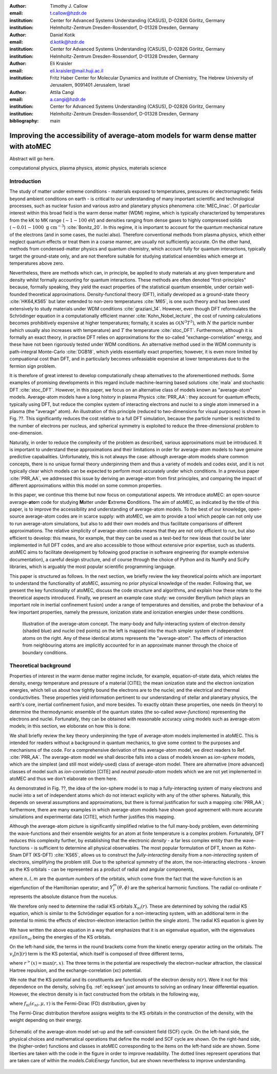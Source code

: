 :author: Timothy J. Callow
:email: t.callow@hzdr.de
:institution: Center for Advanced Systems Understanding (CASUS), D-02826 Görlitz, Germany
:institution: Helmholtz-Zentrum Dresden-Rossendorf, D-01328 Dresden, Germany

:author: Daniel Kotik
:email: d.kotik@hzdr.de
:institution: Center for Advanced Systems Understanding (CASUS), D-02826 Görlitz, Germany
:institution: Helmholtz-Zentrum Dresden-Rossendorf, D-01328 Dresden, Germany	      

:author: Eli Kraisler
:email: eli.kraisler@mail.huji.ac.il
:institution: Fritz Haber Center for Molecular Dynamics and Institute of Chemistry, The Hebrew University of Jerusalem, 9091401 Jerusalem, Israel

:author: Attila Cangi
:email: a.cangi@hzdr.de
:institution: Center for Advanced Systems Understanding (CASUS), D-02826 Görlitz, Germany
:institution: Helmholtz-Zentrum Dresden-Rossendorf, D-01328 Dresden, Germany
   
:bibliography: main


..
   :video: http://www.youtube.com/watch?v=dhRUe-gz690

------------------------------------------------------------------------------------
Improving the accessibility of average-atom models for warm dense matter with atoMEC
------------------------------------------------------------------------------------

.. class:: abstract

   Abstract will go here.

.. class:: keywords

   computational physics, plasma physics, atomic physics, materials science

Introduction
------------

The study of matter under extreme conditions - materials exposed to temperatures, pressures or electromagnetic fields beyond ambient conditions on earth - is critical to our understanding of many important scientific and technological processes, such as nuclear fusion and various astro and planetary physics phenomena :cite:`MEC_linac`.
Of particular interest within this broad field is the warm dense matter (WDM) regime, which is typically characterized by temperatures from the kK to MK range (:math:`\sim 1-100` eV) and densities ranging from dense gases to highly compressed solids (:math:`\sim 0.01 - 1000\ \textrm{g cm}^{-3}`) :cite:`Bonitz_20`.
In this regime, it is important to account for the quantum mechanical nature of the electrons (and in some cases, the nuclei also). Therefore conventional methods from plasma physics, which either neglect quantum effects or treat them in a coarse manner, are usually not sufficiently accurate.
On the other hand, methods from condensed-matter physics and quantum chemistry, which account fully for quantum interactions, typically target the ground-state only, and are not therefore suitable for studying statistical ensembles which emerge at temperatures above zero.

Nevertheless, there are methods which can, in principle, be applied to study materials at any given temperature and density whilst formally accounting for quantum interactions. These methods are often denoted "first-principles" because, formally speaking, they yield the exact properties of the statistical quantum ensemble, under certain well-founded theoretical approximations.
Density-functional theory (DFT), initially developed as a ground-state theory :cite:`HK64,KS65` but later extended to non-zero temperatures :cite:`M65`, is one such theory and has been used extensively to study materials under WDM conditions :cite:`graziani_14`.
However, even though DFT reformulates the Schrödinger equation in a computationally efficient manner :cite:`Kohn_Nobel_lecture`, the cost of running calculations becomes prohibitively expensive at higher temperatures; formally, it scales as :math:`\mathcal{O}(N^3 T^3)`, with :math:`N` the particle number (which usually also increases with temperature) and :math:`T` the temperature :cite:`stoc_DFT`.
Furthermore, although it is formally an exact theory, in practise DFT relies on approximations for the so-called "exchange-correlation" energy, and these have not been rigorously tested under WDM conditions.
An alternative method used in the WDM community is path-integral Monte-Carlo :cite:`DGB18`, which yields essentially exact properties; however, it is even more limited by compuational cost than DFT, and in particularly becomes unfeasiable expensive at lower temperatures due to the fermion sign problem.

It is therefore of great interest to develop computationally cheap alternatives to the aforementioned methods. Some examples of promising developments in this regard include machine-learning based solutions :cite:`mala` and stochastic DFT :cite:`stoc_DFT`.
However, in this paper, we focus on an alternative class of models known as "average-atom" models. Average-atom models have a long history in plasma Physics :cite:`PRR_AA`: they account for quantum effects, typically using DFT, but reduce the complex system of interacting electrons and nuclei to a single atom immersed in a plasma (the "average" atom). An illustration of this principle (reduced to two-dimensions for visual purposes) is shown in Fig. ??.
This significantly reduces the cost relative to a full DFT simulation, because the particle number is restricted to the number of electrons per nucleus, and spherical symmetry is exploited to reduce the three-dimensional problem to one-dimension.

Naturally, in order to reduce the complexity of the problem as described, various approximations must be introduced. It is important to understand these approximations and their limitations in order for average-atom models to have genuine predictive capabalities.
Unfortunately, this is not always the case: although average-atom models share common concepts, there is no unique formal theory underpinning them and thus a variety of models and codes exist, and it is not typically clear which models can be expected to perform most accurately under which conditions.
In a previous paper :cite:`PRR_AA`, we addressed this issue by deriving an average-atom from first principles, and comparing the impact of different approximations within this model on some common properties.

In this paper, we continue this theme but now focus on computational aspects. We introduce atoMEC: an open-source average-**ato**\m code for studying **M**\atter under **E**\xtreme **C**\onditions.
The aim of atoMEC, as indicated by the title of this paper, is to improve the accessibility and understanding of average-atom models.
To the best of our knowledge, open-source average-atom codes are in scarce supply: with atoMEC, we aim to provide a tool which people can not only use to run average-atom simulations, but also to add their own models and thus facilitate comparisons of different approximations. 
The relative simplicity of average-atom codes means that they are not only efficient to run, but also efficient to develop: this means, for example, that they can be used as a test-bed for new ideas that could be later implemented in full DFT codes, and are also accessible to those without extensive prior expertise, such as students.
atoMEC aims to facilitate development by following good practise in software engineering (for example extensive documentation), a careful design structure, and of course through the choice of Python and its NumPy and SciPy libraries, which is arguably the most popular scientific programming language. 

This paper is structured as follows. In the next section, we briefly review the key theoretical points which are important to understand the functionality of atoMEC, assuming no prior physical knowledge of the reader.
Following that, we present the key functionality of atoMEC, discuss the code structure and algorithms, and explain how these relate to the theoretical aspects introduced.
Finally, we present an example case study: we consider Beryllium (which plays an important role in inertial confinement fusion) under a range of temperatures and densities, and probe the behaviour of a few important properties, namely the pressure, ionization state and ionization energies under these conditions.

.. figure:: test_voronoi.pdf
   :scale: 100
	   
   Illustration of the average-atom concept. The many-body and fully-interacting system of electron density (shaded blue) and nuclei (red points) on the left is mapped into the much simpler system of independent atoms on the right.
   Any of these identical atoms represents the "average-atom". The effects of interaction from neighbouring atoms are implicitly accounted for in an approximate manner through the choice of boundary conditions.

Theoretical background
----------------------

Properties of interest in the warm dense matter regime include, for example, equation-of-state data, which relates the density, energy temperature and pressure of a material [CITE]; the mean ionization state and the electron ionization energies, which tell us about how tightly bound the electrons are to the nuclei; and the electrical and thermal conductivities.
These properties yield information pertinent to our understanding of stellar and planetary physics, the earth's core, inertial confinement fusion, and more besides.
To exactly obtain these properties, one needs (in theory) to determine the thermodynamic ensemble of the quantum states (the so-called *wave-functions*) representing the electrons and nuclei.
Fortunately, they can be obtained with reasonable accuracy using models such as average-atom models; in this section, we eloborate on how this is done.

We shall briefly review the key theory underpinning the type of average-atom models implemented in atoMEC. This is intended for readers without a background in quantum mechanics, to give some context to the purposes and mechanisms of the code.
For a comprehensive derivation of this average-atom model, we direct readers to Ref. :cite:`PRR_AA`.
The average-atom model we shall describe falls into a class of models known as *ion-sphere* models, which are the simplest (and still most widely-used) class of average-atom model. There are alternative (more advanced) classes of model such as *ion-correlation* [CITE] and *neutral pseudo-atom* models which we are not yet implemented in atoMEC and thus we don't elaborate on them here.

As demonstrated in Fig. ??, the idea of the ion-sphere model is to map a fully-interacting system of many electrons and nuclei into a set of independent atoms which do not interact explicity with any of the other spheres.
Naturally, this depends on several assumptions and approximations, but there is formal justification for such a mapping :cite:`PRR_AA`; furthermore, there are many examples in which average-atom models have shown good agreement with more accurate simulations and experimental data [CITE], which further justifies this mapping.

Although the average-atom picture is significantly simplified relative to the full many-body problem, even determining the wave-functions and their ensemble weights for an atom at finite temperature is a complex problem.
Fortunately, DFT reduces this complexity further, by establishing that the electronic *density* - a far less complex entity than the wave-functions - is sufficient to determine all physical observables.
The most popular formulation of DFT, known as Kohn-Sham DFT (KS-DFT) :cite:`KS65`, allows us to construct the *fully-interacting* density from a *non-interacting* system of electrons, simplifying the problem still.
Due to the spherical symmetry of the atom, the non-interacting electrons - known as the KS orbitals - can be represented as a product of radial and angular components,

.. math::
   :label: eq:phi

   \phi_{nlm}(\mathbf{r}) = X_{nl}(r) Y_l^m(\theta, \phi)\,,

where :math:`n,l,m` are the *quantum numbers* of the orbitals, which come from the fact that the wave-function is an eigenfunction of the Hamiltonian operator; and :math:`Y_l^m(\theta, \phi)` are the spherical harmonic functions. The radial co-ordinate :math:`r` represents the absolute distance from the nucelus.

We therefore only need to determine the radial KS orbitals :math:`X_{nl}(r)`. These are determined by solving the radial KS equation, which is similar to the Schrödinger equation for a non-interacting system, with an additional term in the potential to mimic the effects of electron-electron interaction (within the single atom).
The radial KS equation is given by

.. math::
   :label: eq:kseqn

   \left[- \left(\frac{\textrm{d}^2}{\textrm{d}r^2} + \frac{2}{r}\frac{\textrm{d}}{\textrm{d}r} - \frac{l(l+1)}{r^2} \right) + v_\textrm{s}[n](r) \right] X_{nl}(r) = \epsilon_{nl} X_{nl}(r).

We have written the above equation in a way that emphasizes that it is an eigenvalue equation, with the eigenvalues :math:`epsilon_{nl}` being the energies of the KS orbitals.

On the left-hand side, the terms in the round brackets come from the kinetic energy operator acting on the orbitals.
The :math:`v_\textrm{s}[n](r)` term is the KS potential, which itself is composed of three different terms,

.. math::
   :label: eq:kspot
	   
   v_{\textrm{s}}[n](r) = -\frac{Z}{r} + 4\pi \int_0^{R_\textrm{WS}} \textrm{d}{x} \frac{n(x)x^2}{r^>(x)} + \frac{\delta F_\textrm{xc}^\tau [n]}{\delta n(r)}\,,

where :math:`r^>(x)=\max(r,x)`. The three terms in the potential are respectively the electron-nuclear attraction, the classical Hartree repulsion, and the exchange-correlation (xc) potential.

We note that the KS potential and its constituents are function\ *als* of the electron density :math:`n(r)`. Were it not for this dependence on the density, solving Eq. :ref:`eq:kseqn` just amounts to solving an ordinary linear differential equation.
However, the electron density is in fact constructed from the orbitals in the following way,

.. math::
   :label: eq:dens
	   
   n(r) = 2\sum_{nl}(2l+1) f_{nl}(\epsilon_{nl},\mu,\tau) |X_{nl}(r)|^2\,,

where :math:`f_{nl}(\epsilon_{nl},\mu,\tau)` is the Fermi-Dirac (FD) distribution, given by

.. math::
   :label: eq:fdocc
	   
   f_{nl}(\epsilon_{nl},\mu,\tau) = \frac{1}{1+e^{(\epsilon_{nl}-\mu)/\tau}}\,.

The Fermi-Dirac distribution therefore assigns weights to the KS orbitals in the construction of the density, with the weight depending on their energy.

.. figure:: tikz-figure0.pdf
   :align: center
   :figclass: w
   :scale: 90

   Schematic of the average-atom model set-up and the self-consistent field (SCF) cycle.
   On the left-hand side, the physical choices and mathematical operations that define the model and SCF cycle are shown.
   On the right-hand side, the (higher-order) functions and classes in atoMEC corresponding to the items on the left-hand side are shown.
   Some liberties are taken with the code in the figure in order to improve readability.
   The dotted lines represent operations that are taken care of within the `models.CalcEnergy` function, but are shown nevertheless to improve understanding.
   

